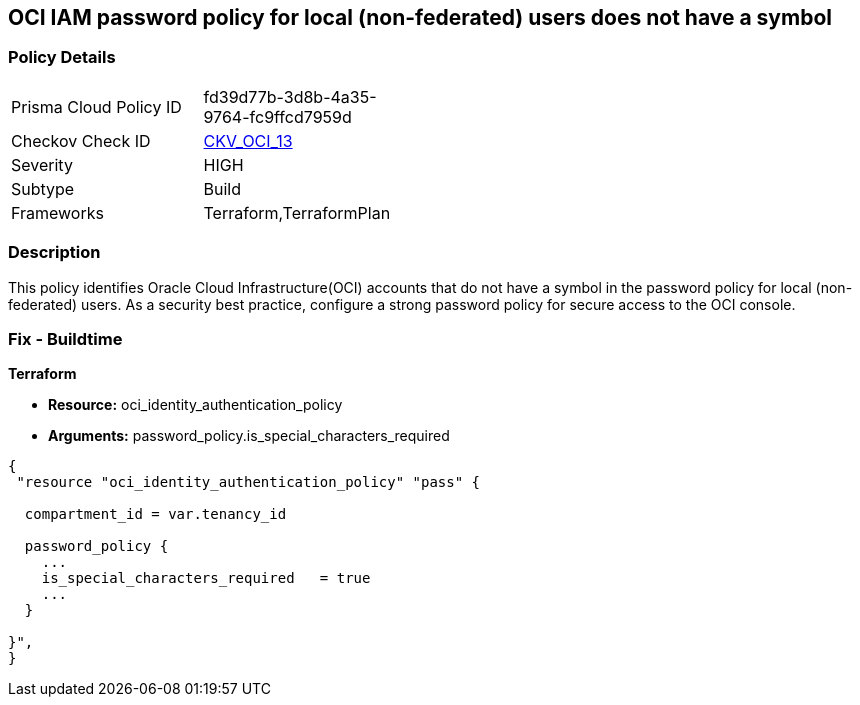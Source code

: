 == OCI IAM password policy for local (non-federated) users does not have a symbol


=== Policy Details 

[width=45%]
[cols="1,1"]
|=== 
|Prisma Cloud Policy ID 
| fd39d77b-3d8b-4a35-9764-fc9ffcd7959d

|Checkov Check ID 
| https://github.com/bridgecrewio/checkov/tree/master/checkov/terraform/checks/resource/oci/IAMPasswordPolicySpecialCharacters.py[CKV_OCI_13]

|Severity
|HIGH

|Subtype
|Build
//, Run

|Frameworks
|Terraform,TerraformPlan

|=== 



=== Description 


This policy identifies Oracle Cloud Infrastructure(OCI) accounts that do not have a symbol in the password policy for local (non-federated) users.
As a security best practice, configure a strong password policy for secure access to the OCI console.

////
=== Fix - Runtime


* OCI Console* 



. Login to the OCI Console Page: https://console.ap-mumbai-1.oraclecloud.com/

. Go to Identity in the Services menu.

. Select Authentication Settings from the Identity menu.

. Click Edit Authentication Settings in the middle of the page.

. Ensure the checkbox is selected next to MUST CONTAIN AT LEAST 1 SPECIAL CHARACTER.
+
Note : The console URL is region specific, your tenancy might have a different home region and thus console URL.
////

=== Fix - Buildtime


*Terraform* 


* *Resource:* oci_identity_authentication_policy
* *Arguments:*  password_policy.is_special_characters_required


[source,go]
----
{
 "resource "oci_identity_authentication_policy" "pass" {

  compartment_id = var.tenancy_id

  password_policy {
    ...
    is_special_characters_required   = true
    ...
  }

}",
}
----
----
